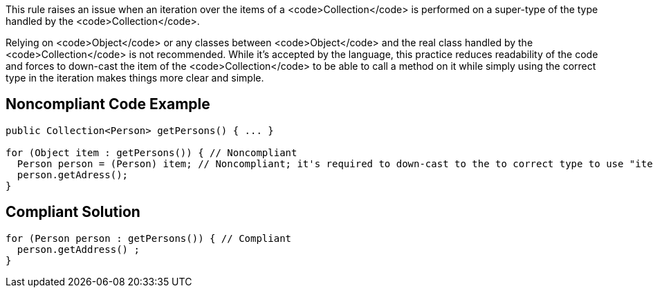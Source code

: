 This rule raises an issue when an iteration over the items of a <code>Collection</code> is performed on a super-type of the type handled by the <code>Collection</code>.

Relying on <code>Object</code> or any classes between <code>Object</code> and the real class handled by the <code>Collection</code> is not recommended. While it's accepted by the language, this practice reduces readability of the code and forces to down-cast the item of the <code>Collection</code> to be able to call a method on it while simply using the correct type in the iteration makes things more clear and simple.


== Noncompliant Code Example

----
public Collection<Person> getPersons() { ... }

for (Object item : getPersons()) { // Noncompliant
  Person person = (Person) item; // Noncompliant; it's required to down-cast to the to correct type to use "item"
  person.getAdress();
}
----


== Compliant Solution

----
for (Person person : getPersons()) { // Compliant
  person.getAddress() ;
}
----


